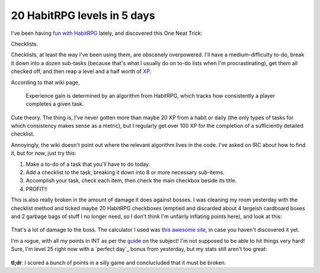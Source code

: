 20 HabitRPG levels in 5 days
============================

I've been having `fun with HabitRPG`_ lately, and discovered this One Neat
Trick: 

Checklists.

.. more::

Checklists, at least the way I've been using them, are obscenely overpowered.
I'll have a medium-difficulty to-do, break it down into a dozen sub-tasks
(because that's what I usually do on to-do lists when I'm procrastinating),
get them all checked off, and then reap a level and a half worth of `XP`_. 

According to that wiki page, 

    Experience gain is determined by an algorithm from HabitRPG, which tracks
    how consistently a player completes a given task. 

Cute theory. The thing is, I've never gotten more than maybe 20 XP from a
habit or daily (the only types of tasks for which consistency makes sense as a
metric), but I regularly get over 100 XP for the completion of a sufficiently
detailed checklist. 

Annoyingly, the wiki doesn't point out where the relevant algorithm lives in
the code. I've asked on IRC about how to find it, but for now, just try this: 

1) Make a to-do of a task that you'll have to do today. 
2) Add a checklist to the task, breaking it down into 8 or more necessary
   sub-items. 
3) Accomplish your task, check each item, then check the main checkbox beside
   its title. 
4) PROFIT!!

This is also really broken in the amount of damage it does against bosses.  I
was cleaning my room yesterday with the checklist method and ticked maybe 20
HabitRPG checkboxes (emptied and discarded about 4 largeish cardboard boxes
and 2 garbage bags of stuff I no longer need, so I don't think I'm unfairly
inflating points here), and look at this:

.. figure:: /_static/132dmg.png
    :align: center

That's a lot of damage to the boss. The calculator I used was `this awesome
site`_, in case you haven't discovered it yet. 


I'm a rogue, with all my points in INT as per the `guide`_ on the subject! I'm
not supposed to be able to hit things very hard! Sure, I'm level 25 right now
with a `perfect day`_ bonus from yesterday, but my stats still aren't too
great: 

.. figure:: /_static/str46.png
    :align: center

**tl;dr**: I scored a bunch of points in a silly game and conclucluded that it 
must be broken.

.. _guide: http://habitrpg.wikia.com/wiki/Merfy%27s_Rogue_guide
.. _fun with HabitRPG: http://edunham.net/2015/02/01/habitrpg.html
.. _this awesome site: https://oldgods.net/habitrpg/habitrpg_user_data_display.html
.. _XP: http://habitrpg.wikia.com/wiki/Experience_Points
.. author:: default
.. categories:: none
.. tags:: habitrpg
.. comments::
